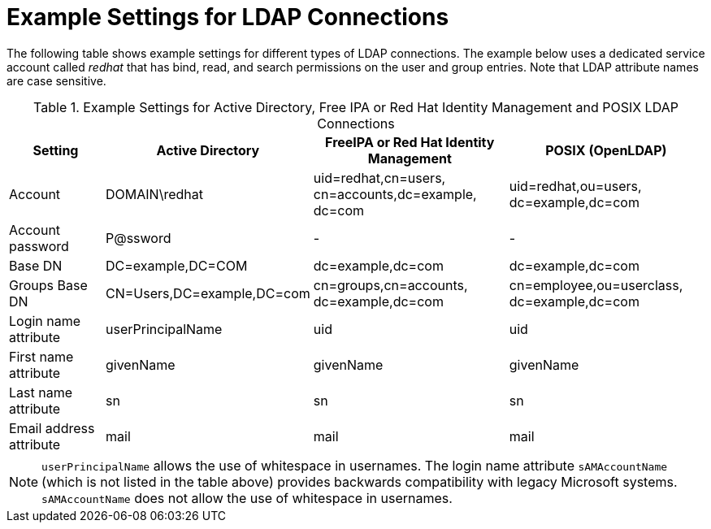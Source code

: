 [id='example-settings-for-ldap-connections_{context}']
= Example Settings for LDAP Connections

The following table shows example settings for different types of LDAP connections. The example below uses a dedicated service account called _redhat_ that has bind, read, and search permissions on the user and group entries. Note that LDAP attribute names are case sensitive.

[[tabl-Red_Hat_Satellite-Administering_Red_Hat_Satellite-Using_LDAP-Example_Settings_for_Active_Directory_LDAP_Connection]]

.Example Settings for Active Directory, Free IPA or Red{nbsp}Hat Identity Management and POSIX LDAP Connections
[cols="2,4,4,4,verse" options="header"]
|====
| Setting  | Active Directory | FreeIPA or Red{nbsp}Hat Identity Management| POSIX (OpenLDAP)
| Account  | DOMAIN\redhat | uid=redhat,cn=users,
cn=accounts,dc=example,
dc=com | uid=redhat,ou=users,
dc=example,dc=com 
| Account password  |  P@ssword | - | - 
| Base DN  | DC=example,DC=COM | dc=example,dc=com | dc=example,dc=com 
| Groups Base DN  | CN=Users,DC=example,DC=com | cn=groups,cn=accounts,
dc=example,dc=com | cn=employee,ou=userclass,
dc=example,dc=com
| Login name attribute  | userPrincipalName | uid | uid
| First name attribute   | givenName | givenName | givenName
| Last name attribute  | sn | sn | sn
| Email address attribute  | mail | mail | mail
|====

[NOTE]
====
`userPrincipalName` allows the use of whitespace in usernames. The login name attribute `sAMAccountName` (which is not listed in the table above) provides backwards compatibility with legacy Microsoft systems. `sAMAccountName` does not allow the use of whitespace in usernames.
====
